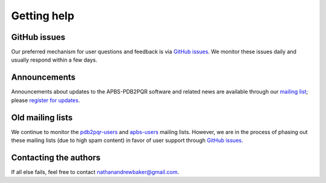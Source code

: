 .. _GitHub issues: https://github.com/Electrostatics/apbs-pdb2pqr/issues

Getting help
============

=============
GitHub issues
=============

Our preferred mechanism for user questions and feedback is via `GitHub issues`_.
We monitor these issues daily and usually respond within a few days.

=============
Announcements
=============

Announcements about updates to the APBS-PDB2PQR software and related news are available through our `mailing list <http://us11.campaign-archive1.com/home/?u=a5808042b2b3ea90ee3603cd8&id=28701e36f0>`_; please `register for updates <http://eepurl.com/by4eQr>`_.

=================
Old mailing lists
=================

We continue to monitor the `pdb2pqr-users <https://sourceforge.net/p/pdb2pqr/mailman/pdb2pqr-users/>`_ and `apbs-users <https://sourceforge.net/p/apbs/mailman/apbs-users/>`_ mailing lists.
However, we are in the process of phasing out these mailing lists (due to high spam content) in favor of user support through `GitHub issues`_.

======================
Contacting the authors
======================

If all else fails, feel free to contact nathanandrewbaker@gmail.com.
